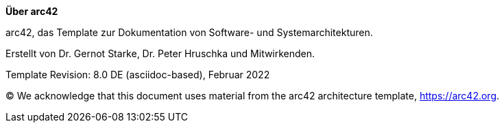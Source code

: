 :homepage: https://arc42.org

:keywords: software-architecture, documentation, template, arc42

:numbered!:

**Über arc42**

[role="lead"]
arc42, das Template zur Dokumentation von Software- und Systemarchitekturen.

Erstellt von Dr. Gernot Starke, Dr. Peter Hruschka und Mitwirkenden.

Template Revision: 8.0 DE (asciidoc-based), Februar 2022

(C)
We acknowledge that this document uses material from the arc42 architecture template, https://arc42.org.

